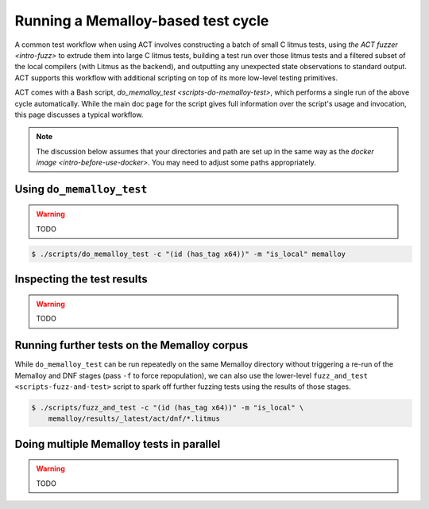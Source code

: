 .. _intro-test-do-memalloy-test:

Running a Memalloy-based test cycle
-----------------------------------

A common test workflow when using ACT involves constructing a batch
of small C litmus tests, using `the ACT fuzzer <intro-fuzz>` to extrude them
into large C litmus tests, building a test run over those litmus tests and a
filtered subset of the local compilers (with Litmus as the backend), and
outputting any unexpected state observations to standard output.  ACT supports
this workflow with additional scripting on top of its more low-level testing
primitives.

ACT comes with a Bash script, `do_memalloy_test <scripts-do-memalloy-test>`,
which performs a single run of the above cycle automatically.  While the main
doc page for the script gives full information over the script's usage and
invocation, this page discusses a typical workflow.

.. note::
   The discussion below assumes that your directories and path are set up in
   the same way as the `docker image <intro-before-use-docker>`.  You may need
   to adjust some paths appropriately.

Using ``do_memalloy_test``
^^^^^^^^^^^^^^^^^^^^^^^^^^

.. warning::
   TODO

.. code-block:: console

   $ ./scripts/do_memalloy_test -c "(id (has_tag x64))" -m "is_local" memalloy

Inspecting the test results
^^^^^^^^^^^^^^^^^^^^^^^^^^^

.. warning::
   TODO

Running further tests on the Memalloy corpus
^^^^^^^^^^^^^^^^^^^^^^^^^^^^^^^^^^^^^^^^^^^^

While ``do_memalloy_test`` can be run repeatedly on the same Memalloy directory
without triggering a re-run of the Memalloy and DNF stages (pass ``-f`` to
force repopulation), we can also use the lower-level
``fuzz_and_test <scripts-fuzz-and-test>`` script to spark off further fuzzing
tests using the results of those stages.

.. code-block:: console

   $ ./scripts/fuzz_and_test -c "(id (has_tag x64))" -m "is_local" \
       memalloy/results/_latest/act/dnf/*.litmus


Doing multiple Memalloy tests in parallel
^^^^^^^^^^^^^^^^^^^^^^^^^^^^^^^^^^^^^^^^^

.. warning::
   TODO
